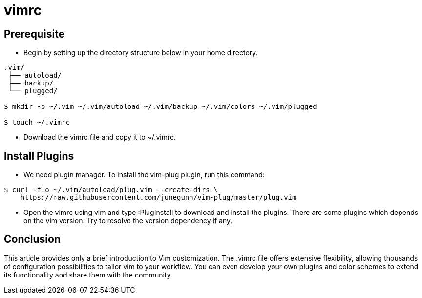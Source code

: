 = vimrc

== Prerequisite

* Begin by setting up the directory structure below in your home directory.

----
.vim/
 ├── autoload/
 ├── backup/
 └── plugged/

$ mkdir -p ~/.vim ~/.vim/autoload ~/.vim/backup ~/.vim/colors ~/.vim/plugged

$ touch ~/.vimrc
----

* Download the vimrc file and copy it to ~/.vimrc.

== Install Plugins

* We need plugin manager. To install the vim-plug plugin, run this command:

----
$ curl -fLo ~/.vim/autoload/plug.vim --create-dirs \
    https://raw.githubusercontent.com/junegunn/vim-plug/master/plug.vim
----

* Open the vimrc using vim and type :PlugInstall to download and install the
  plugins. There are some plugins which depends on the vim version. Try to
  resolve the version dependency if any.

== Conclusion

This article provides only a brief introduction to Vim customization. The .vimrc
file offers extensive flexibility, allowing thousands of configuration
possibilities to tailor vim to your workflow. You can even develop your own
plugins and color schemes to extend its functionality and share them with the
community.
